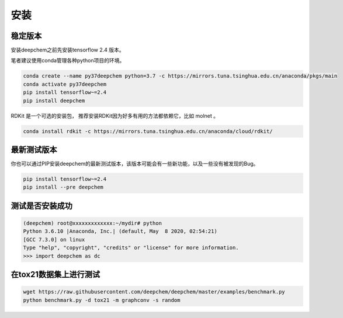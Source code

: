 安装
============

稳定版本
--------------


安装deepchem之前先安装tensorflow 2.4 版本。

笔者建议使用conda管理各种python项目的环境。


.. code-block:: bash

    conda create --name py37deepchem python=3.7 -c https://mirrors.tuna.tsinghua.edu.cn/anaconda/pkgs/main
    conda activate py37deepchem
    pip install tensorflow~=2.4
    pip install deepchem


RDKit 是一个可选的安装包， 推荐安装RDKit因为好多有用的方法都依赖它，比如 molnet 。


.. code-block:: bash

    conda install rdkit -c https://mirrors.tuna.tsinghua.edu.cn/anaconda/cloud/rdkit/

最新测试版本
-------------------------

你也可以通过PIP安装deepchem的最新测试版本，该版本可能会有一些新功能，以及一些没有被发现的Bug。

.. code-block:: bash

    pip install tensorflow~=2.4
    pip install --pre deepchem







测试是否安装成功
-----------------------------------

.. code-block:: bash

    (deepchem) root@xxxxxxxxxxxxx:~/mydir# python
    Python 3.6.10 |Anaconda, Inc.| (default, May  8 2020, 02:54:21)
    [GCC 7.3.0] on linux
    Type "help", "copyright", "credits" or "license" for more information.
    >>> import deepchem as dc


在tox21数据集上进行测试
-----------------------------------------
.. code-block:: bash

    wget https://raw.githubusercontent.com/deepchem/deepchem/master/examples/benchmark.py
    python benchmark.py -d tox21 -m graphconv -s random



